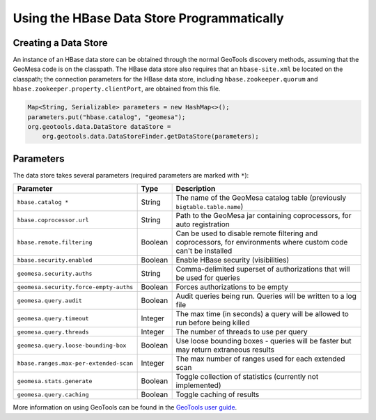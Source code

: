 Using the HBase Data Store Programmatically
===========================================

Creating a Data Store
---------------------

An instance of an HBase data store can be obtained through the normal GeoTools discovery methods,
assuming that the GeoMesa code is on the classpath. The HBase data store also requires that an
``hbase-site.xml`` be located on the classpath; the connection parameters for the HBase data store,
including ``hbase.zookeeper.quorum`` and ``hbase.zookeeper.property.clientPort``, are obtained from this file.

.. code-block:: java

    Map<String, Serializable> parameters = new HashMap<>();
    parameters.put("hbase.catalog", "geomesa");
    org.geotools.data.DataStore dataStore =
        org.geotools.data.DataStoreFinder.getDataStore(parameters);

.. _hbase_parameters:

Parameters
----------

The data store takes several parameters (required parameters are marked with ``*``):

====================================== ======= ====================================================================================
Parameter                              Type    Description
====================================== ======= ====================================================================================
``hbase.catalog *``                    String  The name of the GeoMesa catalog table (previously ``bigtable.table.name``)
``hbase.coprocessor.url``              String  Path to the GeoMesa jar containing coprocessors, for auto registration
``hbase.remote.filtering``             Boolean Can be used to disable remote filtering and coprocessors, for environments
                                               where custom code can't be installed
``hbase.security.enabled``             Boolean Enable HBase security (visibilities)
``geomesa.security.auths``             String  Comma-delimited superset of authorizations that will be used for queries
``geomesa.security.force-empty-auths`` Boolean Forces authorizations to be empty
``geomesa.query.audit``                Boolean Audit queries being run. Queries will be written to a log file
``geomesa.query.timeout``              Integer The max time (in seconds) a query will be allowed to run before being killed
``geomesa.query.threads``              Integer The number of threads to use per query
``geomesa.query.loose-bounding-box``   Boolean Use loose bounding boxes - queries will be faster but may return extraneous results
``hbase.ranges.max-per-extended-scan`` Integer The max number of ranges used for each extended scan
``geomesa.stats.generate``             Boolean Toggle collection of statistics (currently not implemented)
``geomesa.query.caching``              Boolean Toggle caching of results
====================================== ======= ====================================================================================

More information on using GeoTools can be found in the `GeoTools user guide
<http://docs.geotools.org/stable/userguide/>`__.


